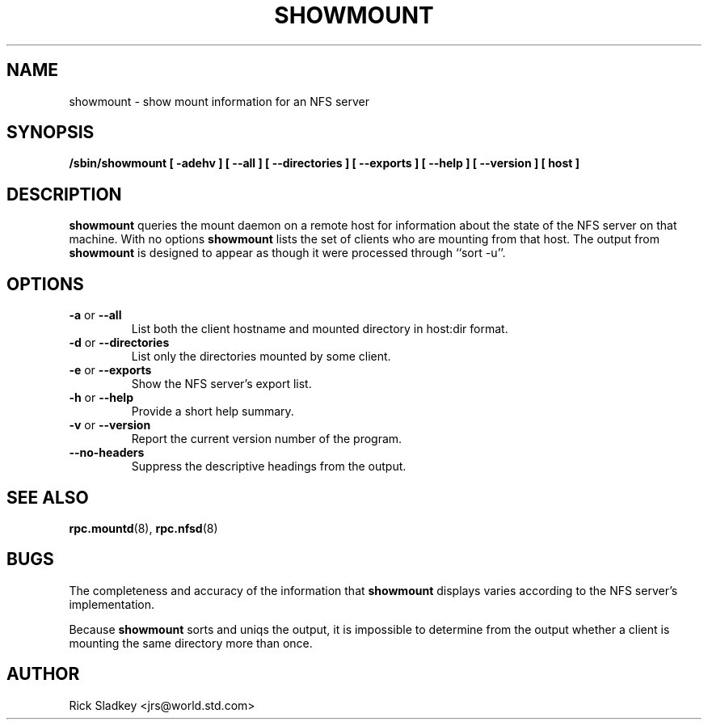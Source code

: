 .\" Copyright 1993 Rick Sladkey <jrs@world.std.com>
.\" May be distributed under the GNU General Public License
.TH SHOWMOUNT 8 "6 October 1993"
.SH NAME
showmount \- show mount information for an NFS server
.SH SYNOPSIS
.B /sbin/showmount
.B "[\ \-adehv\ ]"
.B "[\ \-\-all\ ]"
.B "[\ \-\-directories\ ]"
.B "[\ \-\-exports\ ]"
.B "[\ \-\-help\ ]"
.B "[\ \-\-version\ ]"
.B "[\ host\ ]"
.SH DESCRIPTION
.B showmount
queries the mount daemon on a remote host for information about
the state of the NFS server on that machine.  With no options
.B showmount
lists the set of clients who are mounting from that host.
The output from
.B showmount
is designed to
appear as though it were processed through ``sort -u''.
.SH OPTIONS
.TP
.BR \-a " or " \-\-all
List both the client hostname and mounted directory in
host:dir format.
.TP
.BR \-d " or " \-\-directories
List only the directories mounted by some client.
.TP
.BR \-e " or " \-\-exports
Show the NFS server's export list.
.TP
.BR \-h " or " \-\-help
Provide a short help summary.
.TP
.BR \-v " or " \-\-version
Report the current version number of the program.
.TP
.B \-\-no\-headers
Suppress the descriptive headings from the output.
.SH "SEE ALSO"
.BR rpc.mountd (8),
.BR rpc.nfsd (8)
.SH BUGS
The completeness and accuracy of the information that
.B showmount
displays varies according to the NFS server's implementation.
.P
Because
.B showmount
sorts and uniqs the output, it is impossible to determine from
the output whether a client is mounting the same directory more than once.
.SH AUTHOR
Rick Sladkey <jrs@world.std.com>
